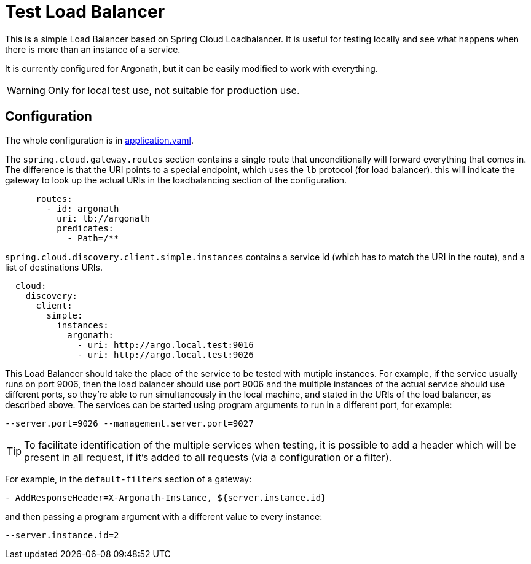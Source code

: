 = Test Load Balancer

This is a simple Load Balancer based on Spring Cloud Loadbalancer. It is useful for testing locally and see what happens when there is more than an instance of a service.

It is currently configured for Argonath, but it can be easily modified to work with everything.

WARNING: Only for local test use, not suitable for production use.


== Configuration

The whole configuration is in link:src/main/resources/application.yaml[application.yaml].

The `spring.cloud.gateway.routes` section contains a single route that unconditionally will forward everything that comes in. The difference is that the URI points to a special endpoint, which uses the `lb` protocol (for load balancer). this will indicate the gateway to look up the actual URIs in the loadbalancing section of the configuration.
[source, yaml]
      routes:
        - id: argonath
          uri: lb://argonath
          predicates:
            - Path=/**

`spring.cloud.discovery.client.simple.instances` contains a service id (which has to match the URI in the route), and a list of destinations URIs.
[source, yaml]
  cloud:
    discovery:
      client:
        simple:
          instances:
            argonath:
              - uri: http://argo.local.test:9016
              - uri: http://argo.local.test:9026


This Load Balancer should take the place of the service to be tested with mutiple instances. For example, if the service usually runs on port 9006, then the load balancer should use port 9006 and the multiple instances of the actual service should use different ports, so they're able to run simultaneously in the local machine, and stated in the URIs of the load balancer, as described above.
The services can be started using program arguments to run in a different port, for example:
[source]
--server.port=9026 --management.server.port=9027

TIP: To facilitate identification of the multiple services when testing, it is possible to add a header which will be present in all request, if it's added to all requests (via a configuration or a filter).

For example, in the `default-filters` section of a gateway:
[source]
- AddResponseHeader=X-Argonath-Instance, ${server.instance.id}

and then passing a program argument with a different value to every instance:
[source]
--server.instance.id=2
